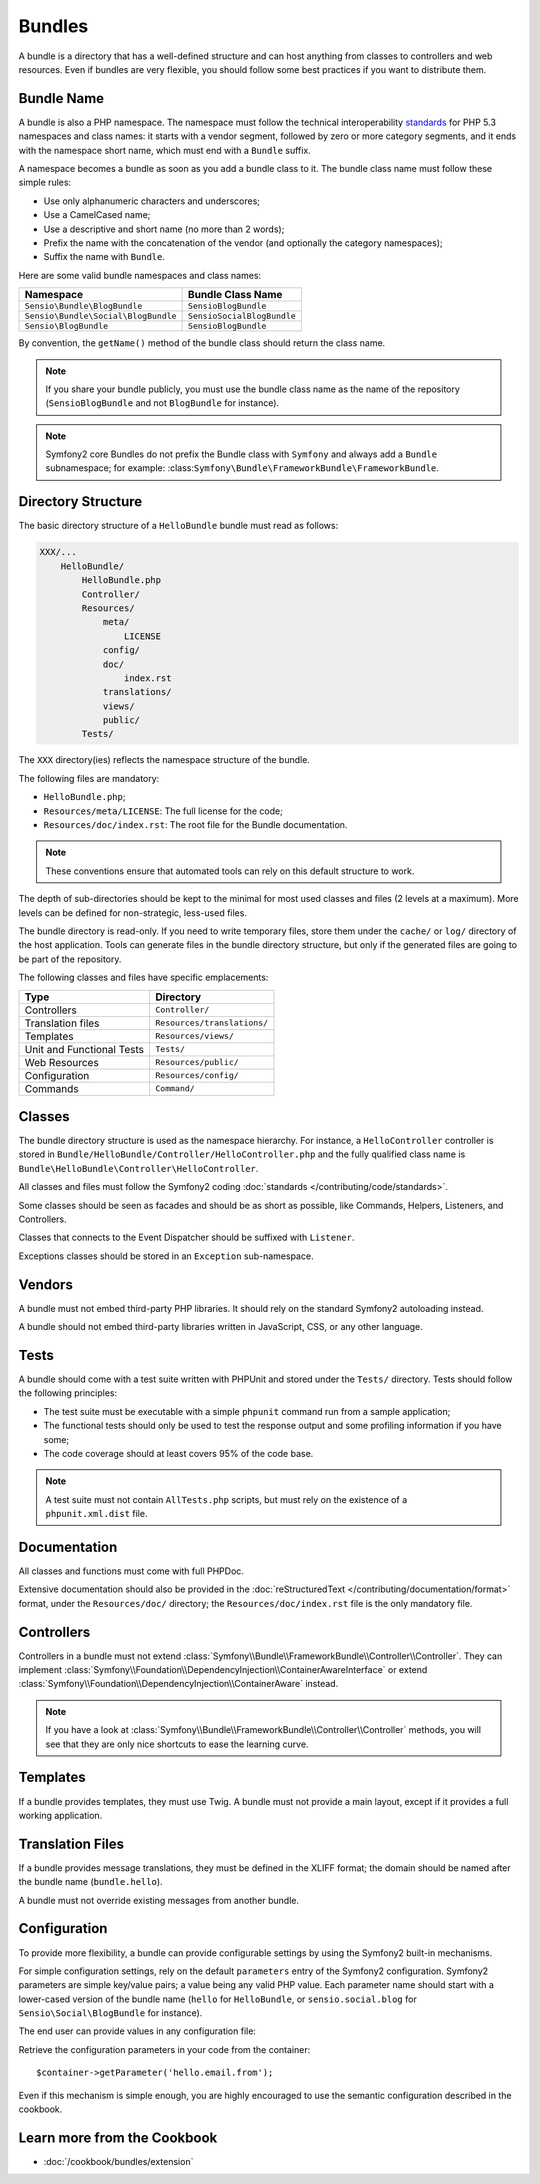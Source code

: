 .. index::
   single: Bundles; Best Practices

Bundles
=======

A bundle is a directory that has a well-defined structure and can host anything
from classes to controllers and web resources. Even if bundles are very
flexible, you should follow some best practices if you want to distribute them.

.. index::
   pair: Bundles; Naming Conventions

.. _bundles-naming-conventions:

Bundle Name
-----------

A bundle is also a PHP namespace. The namespace must follow the technical
interoperability `standards`_ for PHP 5.3 namespaces and class names: it
starts with a vendor segment, followed by zero or more category segments, and
it ends with the namespace short name, which must end with a ``Bundle``
suffix.

A namespace becomes a bundle as soon as you add a bundle class to it. The
bundle class name must follow these simple rules:

* Use only alphanumeric characters and underscores;
* Use a CamelCased name;
* Use a descriptive and short name (no more than 2 words);
* Prefix the name with the concatenation of the vendor (and optionally the
  category namespaces);
* Suffix the name with ``Bundle``.

Here are some valid bundle namespaces and class names:

=================================== ==============================
Namespace                           Bundle Class Name
=================================== ==============================
``Sensio\Bundle\BlogBundle``        ``SensioBlogBundle``
``Sensio\Bundle\Social\BlogBundle`` ``SensioSocialBlogBundle``
``Sensio\BlogBundle``               ``SensioBlogBundle``
=================================== ==============================

By convention, the ``getName()`` method of the bundle class should return the
class name.

.. note::

    If you share your bundle publicly, you must use the bundle class name as
    the name of the repository (``SensioBlogBundle`` and not ``BlogBundle``
    for instance).

.. note::

    Symfony2 core Bundles do not prefix the Bundle class with ``Symfony``
    and always add a ``Bundle`` subnamespace; for example:
    :class:``Symfony\Bundle\FrameworkBundle\FrameworkBundle``.

Directory Structure
-------------------

The basic directory structure of a ``HelloBundle`` bundle must read as
follows:

.. code-block:: text

    XXX/...
        HelloBundle/
            HelloBundle.php
            Controller/
            Resources/
                meta/
                    LICENSE
                config/
                doc/
                    index.rst
                translations/
                views/
                public/
            Tests/

The ``XXX`` directory(ies) reflects the namespace structure of the bundle.

The following files are mandatory:

* ``HelloBundle.php``;
* ``Resources/meta/LICENSE``: The full license for the code;
* ``Resources/doc/index.rst``: The root file for the Bundle documentation.

.. note::

    These conventions ensure that automated tools can rely on this default
    structure to work.

The depth of sub-directories should be kept to the minimal for most used
classes and files (2 levels at a maximum). More levels can be defined for
non-strategic, less-used files.

The bundle directory is read-only. If you need to write temporary files, store
them under the ``cache/`` or ``log/`` directory of the host application. Tools
can generate files in the bundle directory structure, but only if the generated
files are going to be part of the repository.

The following classes and files have specific emplacements:

========================= ===========================
Type                      Directory
========================= ===========================
Controllers               ``Controller/``
Translation files         ``Resources/translations/``
Templates                 ``Resources/views/``
Unit and Functional Tests ``Tests/``
Web Resources             ``Resources/public/``
Configuration             ``Resources/config/``
Commands                  ``Command/``
========================= ===========================

Classes
-------

The bundle directory structure is used as the namespace hierarchy. For
instance, a ``HelloController`` controller is stored in
``Bundle/HelloBundle/Controller/HelloController.php`` and the fully qualified
class name is ``Bundle\HelloBundle\Controller\HelloController``.

All classes and files must follow the Symfony2 coding :doc:`standards
</contributing/code/standards>`.

Some classes should be seen as facades and should be as short as possible, like
Commands, Helpers, Listeners, and Controllers.

Classes that connects to the Event Dispatcher should be suffixed with
``Listener``.

Exceptions classes should be stored in an ``Exception`` sub-namespace.

Vendors
-------

A bundle must not embed third-party PHP libraries. It should rely on the
standard Symfony2 autoloading instead.

A bundle should not embed third-party libraries written in JavaScript, CSS, or
any other language.

Tests
-----

A bundle should come with a test suite written with PHPUnit and stored under
the ``Tests/`` directory. Tests should follow the following principles:

* The test suite must be executable with a simple ``phpunit`` command run from
  a sample application;
* The functional tests should only be used to test the response output and
  some profiling information if you have some;
* The code coverage should at least covers 95% of the code base.

.. note::
   A test suite must not contain ``AllTests.php`` scripts, but must rely on the
   existence of a ``phpunit.xml.dist`` file.

Documentation
-------------

All classes and functions must come with full PHPDoc.

Extensive documentation should also be provided in the :doc:`reStructuredText
</contributing/documentation/format>` format, under the ``Resources/doc/``
directory; the ``Resources/doc/index.rst`` file is the only mandatory file.

Controllers
-----------

Controllers in a bundle must not extend
:class:`Symfony\\Bundle\\FrameworkBundle\\Controller\\Controller`. They can
implement
:class:`Symfony\\Foundation\\DependencyInjection\\ContainerAwareInterface` or
extend :class:`Symfony\\Foundation\\DependencyInjection\\ContainerAware`
instead.

.. note::

    If you have a look at
    :class:`Symfony\\Bundle\\FrameworkBundle\\Controller\\Controller` methods,
    you will see that they are only nice shortcuts to ease the learning curve.

Templates
---------

If a bundle provides templates, they must use Twig. A bundle must not provide
a main layout, except if it provides a full working application.

Translation Files
-----------------

If a bundle provides message translations, they must be defined in the XLIFF
format; the domain should be named after the bundle name (``bundle.hello``).

A bundle must not override existing messages from another bundle.

Configuration
-------------

To provide more flexibility, a bundle can provide configurable settings by
using the Symfony2 built-in mechanisms.

For simple configuration settings, rely on the default ``parameters`` entry of
the Symfony2 configuration. Symfony2 parameters are simple key/value pairs; a
value being any valid PHP value. Each parameter name should start with a
lower-cased version of the bundle name (``hello`` for ``HelloBundle``, or
``sensio.social.blog`` for ``Sensio\Social\BlogBundle`` for instance).

The end user can provide values in any configuration file:

.. configuration-block::

    .. code-block:: yaml

        # app/config/config.yml
        parameters:
            hello.email.from: fabien@example.com

    .. code-block:: xml

        <!-- app/config/config.xml -->
        <parameters>
            <parameter key="hello.email.from">fabien@example.com</parameter>
        </parameters>

    .. code-block:: php

        // app/config/config.php
        $container->setParameter('hello.email.from', 'fabien@example.com');

    .. code-block:: ini

        [parameters]
        hello.email.from = fabien@example.com

Retrieve the configuration parameters in your code from the container::

    $container->getParameter('hello.email.from');

Even if this mechanism is simple enough, you are highly encouraged to use the
semantic configuration described in the cookbook.

Learn more from the Cookbook
----------------------------

* :doc:`/cookbook/bundles/extension`

.. _standards: http://groups.google.com/group/php-standards/web/psr-0-final-proposal
